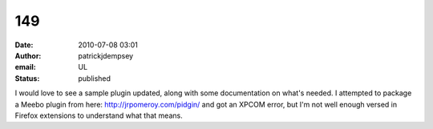 149
###
:date: 2010-07-08 03:01
:author: patrickjdempsey
:email: UL
:status: published

I would love to see a sample plugin updated, along with some documentation on what's needed. I attempted to package a Meebo plugin from here: http://jrpomeroy.com/pidgin/ and got an XPCOM error, but I'm not well enough versed in Firefox extensions to understand what that means.
